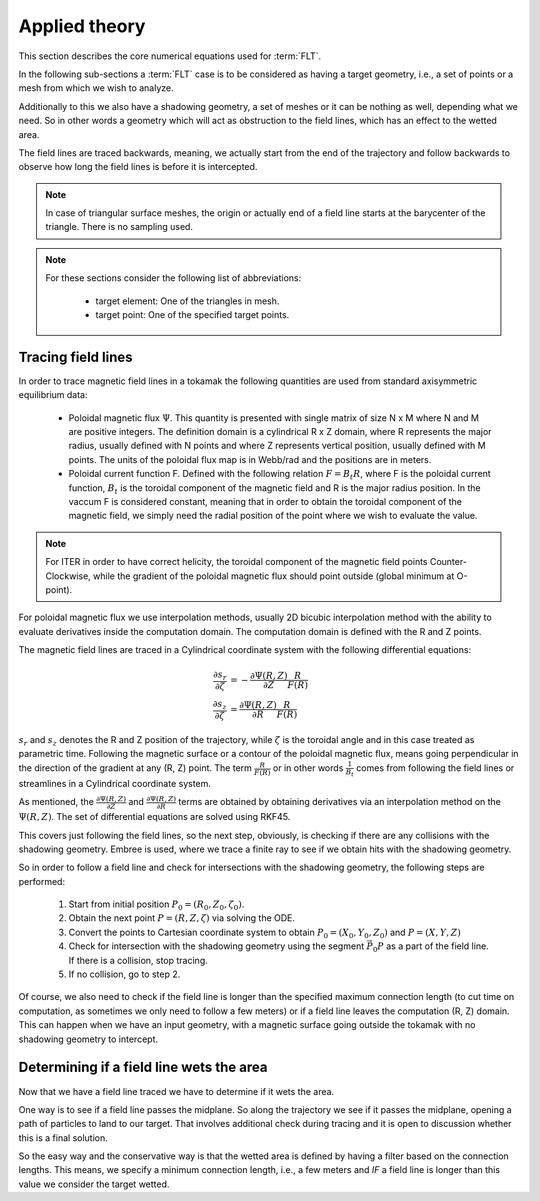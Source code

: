 
##############
Applied theory
##############

This section describes the core numerical equations used for :term:`FLT`.

In the following sub-sections a :term:`FLT` case is to be considered as having
a target geometry, i.e., a set of points or a mesh from which we wish to
analyze.

Additionally to this we also have a shadowing geometry, a set of meshes or it
can be nothing as well, depending what we need. So in other words a geometry
which will act as obstruction to the field lines, which has an effect to the
wetted area.

The field lines are traced backwards, meaning, we actually start from the end
of the trajectory and follow backwards to observe how long the field lines is
before it is intercepted.

.. note::

   In case of triangular surface meshes, the origin or actually end of a
   field line starts at the barycenter of the triangle. There is no sampling
   used.

.. note::

   For these sections consider the following list of abbreviations:

    - target element: One of the triangles in mesh.
    - target point: One of the specified target points.

*******************
Tracing field lines
*******************

In order to trace magnetic field lines in a tokamak the following quantities
are used from standard axisymmetric equilibrium data:

 - Poloidal magnetic flux :math:`\Psi`. This quantity is presented with single
   matrix of size N x M where N and M are positive integers. The definition
   domain is a cylindrical R x Z domain, where R represents the major radius,
   usually defined with N points and where Z represents vertical position,
   usually defined with M points. The units of the poloidal flux map is in
   Webb/rad and the positions are in meters.
 - Poloidal current function F. Defined with the following relation
   :math:`F=B_t R`, where F is the poloidal current function, :math:`B_t` is
   the toroidal component of the magnetic field and R is the major radius
   position. In the vaccum F is considered constant, meaning that in order to
   obtain the toroidal component of the magnetic field, we simply need the
   radial position of the point where we wish to evaluate the value.

.. note::

   For ITER in order to have correct helicity, the toroidal component of the
   magnetic field points Counter-Clockwise, while the gradient of the poloidal
   magnetic flux should point outside (global minimum at O-point).

For poloidal magnetic flux we use interpolation methods, usually 2D bicubic
interpolation method with the ability to evaluate derivatives inside the
computation domain. The computation domain is defined with the R and Z points.

The magnetic field lines are traced in a Cylindrical coordinate system with the
following differential equations:

.. math::

   \frac{\partial s_r}{\partial \zeta} & = - \frac{\partial \Psi(R, Z)}{\partial Z} \frac{R}{F(R)} \\\\
   \frac{\partial s_z}{\partial \zeta} & =   \frac{\partial \Psi(R, Z)}{\partial R} \frac{R}{F(R)}

:math:`s_r` and :math:`s_z` denotes the R and Z position of the trajectory,
while :math:`\zeta` is the toroidal angle and in this case treated as
parametric time. Following the magnetic surface or a contour of the poloidal
magnetic flux, means going perpendicular in the direction of the gradient at
any (R, Z) point. The term :math:`\frac{R}{F(R)}` or in other words
:math:`\frac{1}{B_t}` comes from following the field lines or streamlines in a
Cylindrical coordinate system.

As mentioned, the :math:`\frac{\partial \Psi(R, Z)}{\partial Z}` and
:math:`\frac{\partial \Psi(R, Z)}{\partial R}` terms are obtained by obtaining
derivatives via an interpolation method on the :math:`\Psi(R, Z)`. The set of
differential equations are solved using RKF45.

This covers just following the field lines, so the next step, obviously, is
checking if there are any collisions with the shadowing geometry. Embree is
used, where we trace a finite ray to see if we obtain hits with the
shadowing geometry.

So in order to follow a field line and check for intersections with the
shadowing geometry, the following steps are performed:

 #. Start from initial position :math:`P_0=(R_0, Z_0, \zeta_0)`.
 #. Obtain the next point :math:`P=(R, Z, \zeta)` via solving the ODE.
 #. Convert the points to Cartesian coordinate system to obtain
    :math:`P_0=(X_0, Y_0, Z_0)` and :math:`P=(X, Y, Z)`
 #. Check for intersection with the shadowing geometry using the segment
    :math:`\vec{P_0 P}` as a part of the field line. If there
    is a collision, stop tracing.
 #. If no collision, go to step 2.

Of course, we also need to check if the field line is longer than the specified
maximum connection length (to cut time on computation, as sometimes we only
need to follow a few meters) or if a field line leaves the computation (R, Z)
domain. This can happen when we have an input geometry, with a magnetic surface
going outside the tokamak with no shadowing geometry to intercept.

*****************************************
Determining if a field line wets the area
*****************************************

Now that we have a field line traced we have to determine if it wets the area.

One way is to see if a field line passes the midplane. So along the trajectory
we see if it passes the midplane, opening a path of particles to land to our
target. That involves additional check during tracing and it is open to
discussion whether this is a final solution.

So the easy way and the conservative way is that the wetted area is defined
by having a filter based on the connection lengths. This means, we specify a
minimum connection length, i.e., a few meters and *IF* a field line is longer
than this value we consider the target wetted.